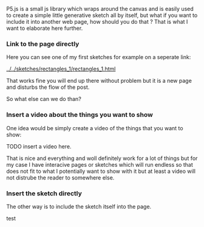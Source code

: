 #+DATE:<2023-05-28 Sun> 
#+NAME: How to embed p5js in another page

P5.js is a small js library which wraps around
the canvas and is easily used to create a simple
little generative sketch all by itself, but what if
you want to include it into another web page, how should you do that ?
That is what I want to elaborate here further.

*** Link to the page directly

Here you can see one of my first sketches for example on a seperate link:

[[../../sketches/rectangles_1/rectangles_1.html]]

That works fine you will end up there without problem but it is a new
page and disturbs the flow of the post.

So what else can we do than?


*** Insert a video about the things you want to show
One idea would be simply create a video of the things that you want to show:

TODO insert a video here.

That is nice and everything and woll definitely work for a lot of things
but for my case I have interacive pages or sketches which will run endless
so that does not fit to what I potentially want to show with it but at least
a video will not distrube the reader to somewhere else.





*** Insert the sketch directly

The other way is to include the sketch itself into the page.

#+BEGIN_EXPORT html
  <object data="../../sketches/snow_flakes/snow_flakes.html" type="text/html" width="50px" style="overflow:hidden; min-width: 101%; min-height: 101%"></object>
#+END_EXPORT

test
